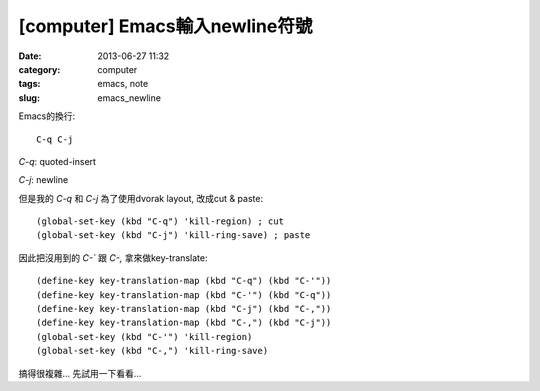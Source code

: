 [computer] Emacs輸入newline符號
#####################################
:date: 2013-06-27 11:32
:category: computer
:tags: emacs, note
:slug: emacs_newline

Emacs的換行::

  C-q C-j 

`C-q`: quoted-insert

`C-j`: newline

但是我的 `C-q` 和 `C-j` 為了使用dvorak layout, 改成cut & paste::

  (global-set-key (kbd "C-q") 'kill-region) ; cut
  (global-set-key (kbd "C-j") 'kill-ring-save) ; paste

因此把沒用到的 `C-`` 跟 `C-,` 拿來做key-translate::

  (define-key key-translation-map (kbd "C-q") (kbd "C-'"))
  (define-key key-translation-map (kbd "C-'") (kbd "C-q"))
  (define-key key-translation-map (kbd "C-j") (kbd "C-,"))
  (define-key key-translation-map (kbd "C-,") (kbd "C-j"))
  (global-set-key (kbd "C-'") 'kill-region)
  (global-set-key (kbd "C-,") 'kill-ring-save)
  
搞得很複雜... 先試用一下看看...
